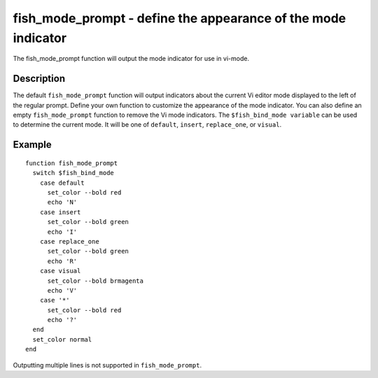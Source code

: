 fish_mode_prompt - define the appearance of the mode indicator
==========================================



The fish_mode_prompt function will output the mode indicator for use in vi-mode.

Description
------------

The default ``fish_mode_prompt`` function will output indicators about the current Vi editor mode displayed to the left of the regular prompt. Define your own function to customize the appearance of the mode indicator. You can also define an empty ``fish_mode_prompt`` function to remove the Vi mode indicators. The ``$fish_bind_mode variable`` can be used to determine the current mode. It
will be one of ``default``, ``insert``, ``replace_one``, or ``visual``.

Example
------------



::

    function fish_mode_prompt
      switch $fish_bind_mode
        case default
          set_color --bold red
          echo 'N'
        case insert
          set_color --bold green
          echo 'I'
        case replace_one
          set_color --bold green
          echo 'R'
        case visual
          set_color --bold brmagenta
          echo 'V'
        case '*'
          set_color --bold red
          echo '?'
      end
      set_color normal
    end


Outputting multiple lines is not supported in ``fish_mode_prompt``.

